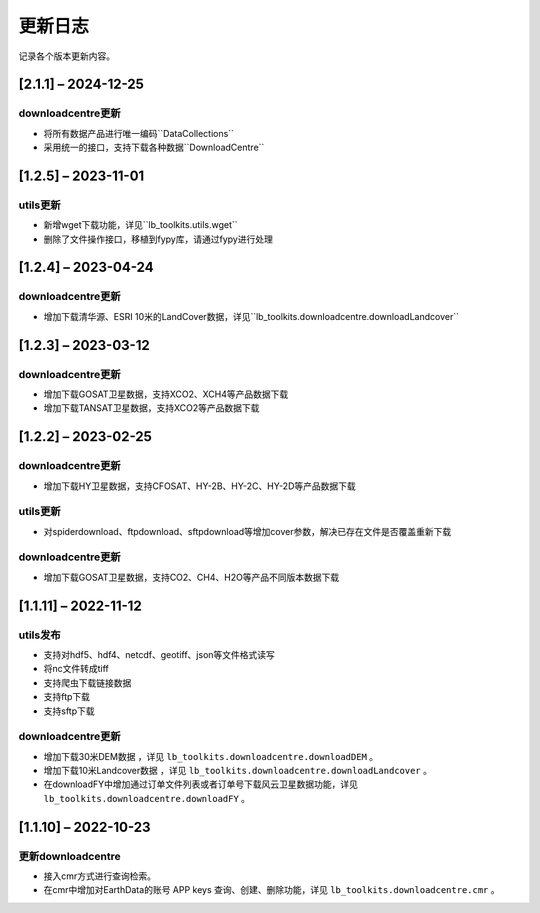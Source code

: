 ==========
更新日志
==========

记录各个版本更新内容。

[2.1.1] – 2024-12-25
----------------------------------------

downloadcentre更新
~~~~~~~~~~~~~~~~~~~~~~~~~~~~~~~~~~~~~~~~~~~~
* 将所有数据产品进行唯一编码``DataCollections``
* 采用统一的接口，支持下载各种数据``DownloadCentre``


[1.2.5] – 2023-11-01
----------------------------------------

utils更新
~~~~~~~~~~~~~~~~~~~~~~~~~~~~~~~~~~~~~~~~~~~~
* 新增wget下载功能，详见``lb_toolkits.utils.wget``
* 删除了文件操作接口，移植到fypy库，请通过fypy进行处理

[1.2.4] – 2023-04-24
----------------------------------------

downloadcentre更新
~~~~~~~~~~~~~~~~~~~~~~~~~~~~~~~~~~~~~~~~~~~~
* 增加下载清华源、ESRI 10米的LandCover数据，详见``lb_toolkits.downloadcentre.downloadLandcover``


[1.2.3] – 2023-03-12
----------------------------------------

downloadcentre更新
~~~~~~~~~~~~~~~~~~~~~~~~~~~~~~~~~~~~~~~~~~~~
* 增加下载GOSAT卫星数据，支持XCO2、XCH4等产品数据下载
* 增加下载TANSAT卫星数据，支持XCO2等产品数据下载


[1.2.2] – 2023-02-25
----------------------------------------

downloadcentre更新
~~~~~~~~~~~~~~~~~~~~~~~~~~~~~~~~~~~~~~~~~~~~
* 增加下载HY卫星数据，支持CFOSAT、HY-2B、HY-2C、HY-2D等产品数据下载

utils更新
~~~~~~~~~~~~~~~~~~~~~~~~~~~~~~~~~~~~~~~~~~~~
* 对spiderdownload、ftpdownload、sftpdownload等增加cover参数，解决已存在文件是否覆盖重新下载

downloadcentre更新
~~~~~~~~~~~~~~~~~~~~~~~~~~~~~~~~~~~~~~~~~~~~
* 增加下载GOSAT卫星数据，支持CO2、CH4、H2O等产品不同版本数据下载


[1.1.11] – 2022-11-12
----------------------------------------

utils发布
~~~~~~~~~~~~~~~~~~~~~~~~~~~~~~~~~~~~~~~~~~~~
* 支持对hdf5、hdf4、netcdf、geotiff、json等文件格式读写
* 将nc文件转成tiff
* 支持爬虫下载链接数据
* 支持ftp下载
* 支持sftp下载


downloadcentre更新
~~~~~~~~~~~~~~~~~~~~~~~~~~~~~~~~~~~~~~~~~~~~
* 增加下载30米DEM数据 ，详见 ``lb_toolkits.downloadcentre.downloadDEM`` 。
* 增加下载10米Landcover数据 ，详见 ``lb_toolkits.downloadcentre.downloadLandcover`` 。
* 在downloadFY中增加通过订单文件列表或者订单号下载风云卫星数据功能，详见 ``lb_toolkits.downloadcentre.downloadFY`` 。


[1.1.10] – 2022-10-23
----------------------------------------

更新downloadcentre
~~~~~~~~~~~~~~~~~~~~~~~~~~~~~~~~~~~~~~~~~~~~
* 接入cmr方式进行查询检索。
* 在cmr中增加对EarthData的账号 APP keys 查询、创建、删除功能，详见 ``lb_toolkits.downloadcentre.cmr`` 。



